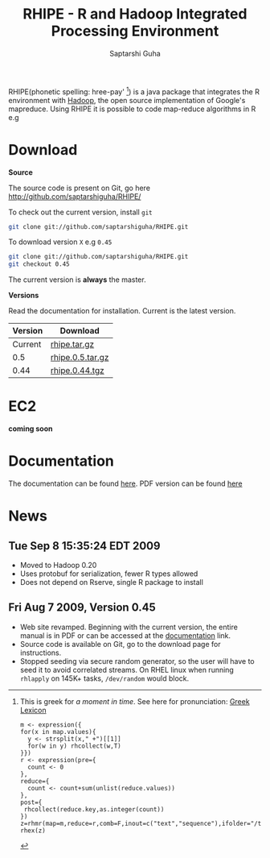 #+AUTHOR: Saptarshi Guha
#+EMAIL: sguha@purdue.edu
#+SHOW: all
#+OPTIONS:   H:3 num:t toc:t \n:nil @:t ::t |:t ^:t *:t TeX:t LaTeX:nil
#+STYLE: <link rel="stylesheet" type="text/css" href="a.css" />
#+TITLE: RHIPE - R and Hadoop Integrated Processing Environment 


RHIPE(phonetic spelling: hree-pay' [1]) is a java package that integrates the R environment with [[http://hadoop.apache.org/core/][Hadoop]], the open source implementation
of Google's mapreduce.  Using RHIPE it is possible to code map-reduce algorithms in R e.g
[1] This is greek for /a moment in time/. See here for pronunciation:
[[http://www.searchgodsword.org/lex/grk/view.cgi?number=4493][Greek Lexicon]]
#+BEGIN_SRC R-example
m <- expression({
for(x in map.values){
  y <- strsplit(x," +")[[1]]
  for(w in y) rhcollect(w,T)
}})
r <- expression(pre={
  count <- 0
},
reduce={
  count <- count+sum(unlist(reduce.values))
},
post={
 rhcollect(reduce.key,as.integer(count))
})
z=rhmr(map=m,reduce=r,comb=F,inout=c("text","sequence"),ifolder="/tmp/50mil",ofolder='/tmp/tof')
rhex(z)
#+END_SRC

* Download
*Source*

The source code is present on Git, go here [[http://github.com/saptarshiguha/RHIPE/][http://github.com/saptarshiguha/RHIPE/]]

To check out the current version, install =git=
#+BEGIN_SRC sh
git clone git://github.com/saptarshiguha/RHIPE.git
#+END_SRC

To download version =X= e.g =0.45=
#+BEGIN_SRC sh
git clone git://github.com/saptarshiguha/RHIPE.git
git checkout 0.45
#+END_SRC

The current version is *always* the master. 


*Versions*


Read the documentation for installation. Current is the latest version.

| Version | Download         |
|---------+------------------|
| Current | [[file:./dn/rhipe.tar.gz][rhipe.tar.gz]]     |
|     0.5 | [[file:./dn/rhipe.0.5.tar.gz][rhipe.0.5.tar.gz]] |
|    0.44 | [[./dn/rhipe.0.44.tgz][rhipe.0.44.tgz]]   |



* EC2
*coming soon*

* Documentation
The documentation can be found [[file:./doc/html/index.html][here]]. PDF version can be found [[file:./doc/rhipe.pdf][here]]
* News
** Tue Sep  8 15:35:24 EDT 2009
- Moved to Hadoop 0.20
- Uses protobuf for serialization, fewer R types allowed
- Does not depend on Rserve, single R package to install

** Fri Aug  7 2009, Version 0.45
- Web site revamped. Beginning with the current version, the entire
  manual is in PDF or can be accessed  at the [[./doc/index.html/][documentation]] link.
- Source code is available on Git, go to the download page for instructions.
- Stopped seeding via secure random generator, so the user will have
  to seed it to avoid correlated streams. On RHEL linux
 when running =rhlapply= on 145K+ tasks,  =/dev/random= would block.



